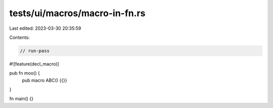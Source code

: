 tests/ui/macros/macro-in-fn.rs
==============================

Last edited: 2023-03-30 20:35:59

Contents:

.. code-block:: rs

    // run-pass
#![feature(decl_macro)]

pub fn moo() {
    pub macro ABC() {{}}
}

fn main() {}



